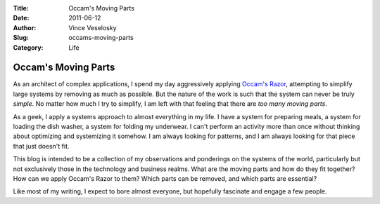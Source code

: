 :Title: Occam's Moving Parts
:Date: 2011-06-12
:Author: Vince Veselosky
:Slug: occams-moving-parts
:Category: Life

Occam's Moving Parts
=====================

As an architect of complex applications, I spend my day aggressively
applying `Occam's Razor <http://en.wikipedia.org/wiki/Occam's_razor>`__,
attempting to simplify large systems by removing as much as possible.
But the nature of the work is such that the system can never be truly
*simple*. No matter how much I try to simplify, I am left with that
feeling that there are *too many moving parts*.

As a geek, I apply a systems approach to almost everything in my life. I
have a system for preparing meals, a system for loading the dish washer,
a system for folding my underwear. I can't perform an activity more than
once without thinking about optimizing and systemizing it somehow. I am
always looking for patterns, and I am always looking for that piece that
just doesn't fit.

This blog is intended to be a collection of my observations and
ponderings on the systems of the world, particularly but not exclusively
those in the technology and business realms. What are the moving parts
and how do they fit together? How can we apply Occam's Razor to them?
Which parts can be removed, and which parts are essential?

Like most of my writing, I expect to bore almost everyone, but hopefully
fascinate and engage a few people.
